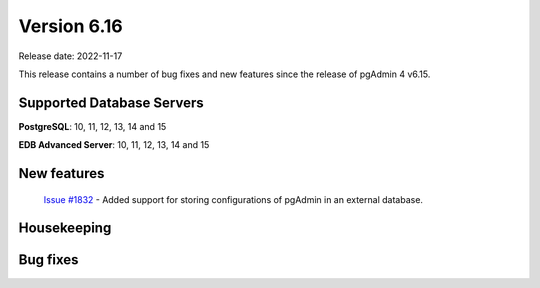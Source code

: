 ************
Version 6.16
************

Release date: 2022-11-17

This release contains a number of bug fixes and new features since the release of pgAdmin 4 v6.15.

Supported Database Servers
**************************
**PostgreSQL**: 10, 11, 12, 13, 14 and 15

**EDB Advanced Server**: 10, 11, 12, 13, 14 and 15

New features
************

  | `Issue #1832 <https://github.com/pgadmin-org/pgadmin4/issues/1832>`_ -  Added support for storing configurations of pgAdmin in an external database.

Housekeeping
************


Bug fixes
*********

